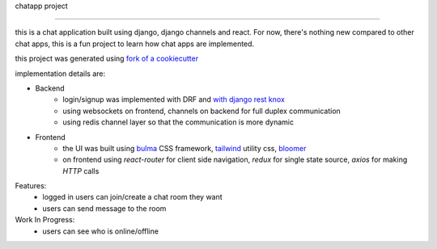 chatapp project

===============

this is a chat application built using django, django channels and react.
For now, there's nothing new compared to other chat apps, this is a fun project to learn how chat apps are implemented.

this project was generated using `fork of a cookiecutter <https://github.com/chopdgd/cookiecutter-django-reactjs>`_

implementation details are:

- Backend
    * login/signup was implemented with DRF and `with django rest knox <github.com/James1345/django-rest-knox>`_
    * using websockets on frontend, channels on backend for full duplex communication
    * using redis channel layer so that the communication is more dynamic
- Frontend
    * the UI was built using `bulma <https://bulma.io>`_ CSS framework, `tailwind <https://tailwindcss.com>`_ utility css, `bloomer <https://bloomer.js.org>`_
    * on frontend using `react-router` for client side navigation, `redux` for single state source, `axios` for making `HTTP` calls


Features:
    * logged in users can join/create a chat room they want
    * users can send message to the room

Work In Progress:
    * users can see who is online/offline
